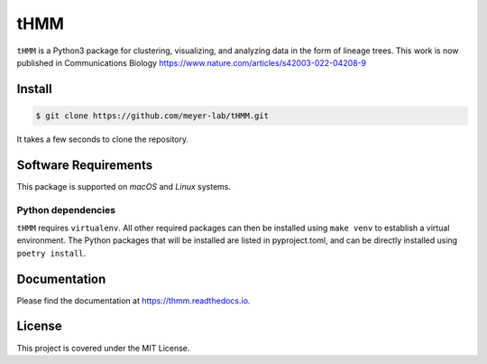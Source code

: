 ====
tHMM
====

.. image:: https://codecov.io/gh/meyer-lab/tHMM/branch/master/graph/badge.svg
        :target: https://codecov.io/gh/meyer-lab/tHMM

.. image:: https://readthedocs.org/projects/tHMM/badge/?version=latest
        :target: https://lineage-growth.readthedocs.io/


``tHMM`` is a Python3 package for clustering, visualizing, and analyzing data in the form of lineage trees. This work is now published in Communications Biology https://www.nature.com/articles/s42003-022-04208-9


Install
-------

.. code-block:: console

    $ git clone https://github.com/meyer-lab/tHMM.git

It takes a few seconds to clone the repository.

Software Requirements
---------------------

This package is supported on *macOS* and *Linux* systems.

Python dependencies
~~~~~~~~~~~~~~~~~~~

``tHMM`` requires ``virtualenv``. All other required packages can then be installed using ``make venv`` to establish a virtual environment. 
The Python packages that will be installed are listed in pyproject.toml, and can be directly installed using ``poetry install``.


Documentation
-------------

Please find the documentation at https://thmm.readthedocs.io.

License
-------

This project is covered under the MIT License.
